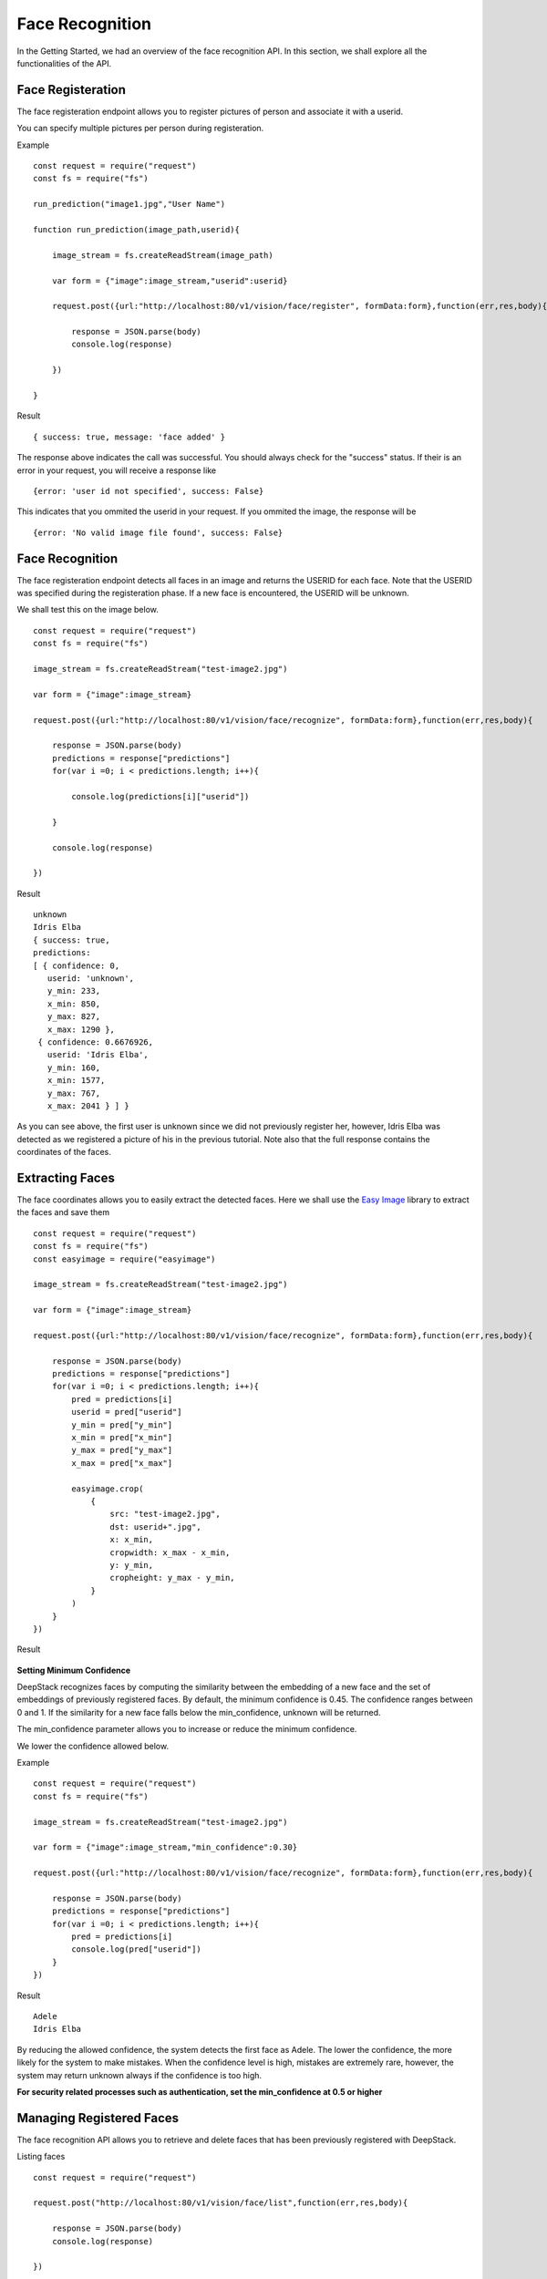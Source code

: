 .. DeepStack documentation master file, created by
   sphinx-quickstart on Wed Dec 12 17:30:35 2018.
   You can adapt this file completely to your liking, but it should at least
   contain the root `toctree` directive.

.. _facerecognition:

Face Recognition
=================

In the Getting Started, we had an overview of the face recognition API. In this section, we shall explore all the functionalities 
of the API.

Face Registeration
------------------

The face registeration endpoint allows you to register pictures of person and associate it with a userid.

You can specify multiple pictures per person during registeration.

Example ::

    const request = require("request")
    const fs = require("fs")

    run_prediction("image1.jpg","User Name")

    function run_prediction(image_path,userid){

        image_stream = fs.createReadStream(image_path)

        var form = {"image":image_stream,"userid":userid}

        request.post({url:"http://localhost:80/v1/vision/face/register", formData:form},function(err,res,body){

            response = JSON.parse(body)
            console.log(response)

        })

    }

Result ::

    { success: true, message: 'face added' }

The response above indicates the call was successful. You should always check for the "success" status.
If their is an error in your request, you will receive a response like ::

    {error: 'user id not specified', success: False}

This indicates that you ommited the userid in your request.
If you ommited the image, the response will be ::

    {error: 'No valid image file found', success: False}



Face Recognition
-----------------
    
The face registeration endpoint detects all faces in an image and returns the USERID for each face. Note that the USERID was specified
during the registeration phase. If a new face is encountered, the USERID will be unknown. 

We shall test this on the image below.

.. figure:: test-image2.jpg
    :align: center
    
::
    
    const request = require("request")
    const fs = require("fs")

    image_stream = fs.createReadStream("test-image2.jpg")

    var form = {"image":image_stream}

    request.post({url:"http://localhost:80/v1/vision/face/recognize", formData:form},function(err,res,body){

        response = JSON.parse(body)
        predictions = response["predictions"]
        for(var i =0; i < predictions.length; i++){

            console.log(predictions[i]["userid"])

        }

        console.log(response)

    })

Result ::

    unknown
    Idris Elba
    { success: true,
    predictions: 
    [ { confidence: 0,
       userid: 'unknown',
       y_min: 233,
       x_min: 850,
       y_max: 827,
       x_max: 1290 },
     { confidence: 0.6676926,
       userid: 'Idris Elba',
       y_min: 160,
       x_min: 1577,
       y_max: 767,
       x_max: 2041 } ] }

As you can see above, the first user is unknown since we did not previously register her, however, Idris Elba was detected as we
registered a picture of his in the previous tutorial.
Note also that the full response contains the coordinates of the faces.

Extracting Faces
----------------

The face coordinates allows you to easily extract the detected faces.
Here we shall use the `Easy Image <https://www.npmjs.com/package/easyimage />`_ library to extract the faces and save them ::

    const request = require("request")
    const fs = require("fs")
    const easyimage = require("easyimage")

    image_stream = fs.createReadStream("test-image2.jpg")

    var form = {"image":image_stream}

    request.post({url:"http://localhost:80/v1/vision/face/recognize", formData:form},function(err,res,body){

        response = JSON.parse(body)
        predictions = response["predictions"]
        for(var i =0; i < predictions.length; i++){
            pred = predictions[i]
            userid = pred["userid"]
            y_min = pred["y_min"]
            x_min = pred["x_min"]
            y_max = pred["y_max"]
            x_max = pred["x_max"]

            easyimage.crop(
                {
                    src: "test-image2.jpg",
                    dst: userid+".jpg",
                    x: x_min,
                    cropwidth: x_max - x_min,
                    y: y_min,
                    cropheight: y_max - y_min,
                }
            )
        }
    })

Result

    .. figure:: Idris-Elba.jpg
        :align: center

    .. figure:: unknown.jpg
        :align: center



**Setting Minimum Confidence**

DeepStack recognizes faces by computing the similarity between the embedding of a new face and the set of embeddings of previously registered faces.
By default, the minimum confidence is 0.45. The confidence ranges between 0 and 1.
If the similarity for a new face falls below the min_confidence, unknown will be returned.

The min_confidence parameter allows you to increase or reduce the minimum confidence.

We lower the confidence allowed below.

Example ::

    const request = require("request")
    const fs = require("fs")

    image_stream = fs.createReadStream("test-image2.jpg")

    var form = {"image":image_stream,"min_confidence":0.30}

    request.post({url:"http://localhost:80/v1/vision/face/recognize", formData:form},function(err,res,body){

        response = JSON.parse(body)
        predictions = response["predictions"]
        for(var i =0; i < predictions.length; i++){
            pred = predictions[i]
            console.log(pred["userid"])
        }
    })

Result ::

    Adele
    Idris Elba
    
By reducing the allowed confidence, the system detects the first face as Adele. The lower the confidence, the more likely
for the system to make mistakes. When the confidence level is high, mistakes are extremely rare, however, the system may 
return unknown always if the confidence is too high.

**For security related processes such as authentication, set the min_confidence at 0.5 or higher**




Managing Registered Faces
--------------------------

The face recognition API allows you to retrieve and delete faces
that has been previously registered with DeepStack.

Listing faces ::

    const request = require("request")

    request.post("http://localhost:80/v1/vision/face/list",function(err,res,body){

        response = JSON.parse(body)
        console.log(response)

    })

Result ::

    { success: true, faces: [ 'Adele', 'Christina Perri', 'Idris Elba', 'Tom Cruise' ] }



Deleting a face ::

    const request = require("request")

    var form = {"userid":"Idris Elba"}

    request.post({url:"http://localhost:80/v1/vision/face/delete", formData:form},function(err,res,body){

        response = JSON.parse(body)
        console.log(response)
    })

Result ::

    {success: True}

Having deleted Idris Elba from our database, we shall now attempt to recognize him
in our test image.


:: 

    const request = require("request")
    const fs = require("fs")

    image_stream = fs.createReadStream("test-image2.jpg")

    var form = {"image":image_stream}

    request.post({url:"http://localhost:80/v1/vision/face/recognize", formData:form},function(err,res,body){

        response = JSON.parse(body)
        predictions = response["predictions"]
        for(var i =0; i < predictions.length; i++){
            pred = predictions[i]
            console.log(pred["userid"])
        }
    })


Result ::

    unknown
    unknown